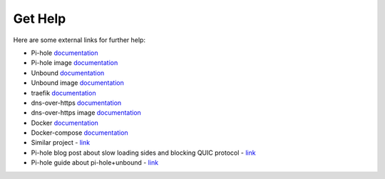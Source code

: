 .. This file 'external_help.rst' created 2020-01-25 is part of the project/program 'DoTH-DNS'.
.. Copyright (c) 2019-2020 Christian Riedel, see LICENSE for more details

.. _get_help:

Get Help
========

Here are some external links for further help:

* Pi-hole `documentation <https://docs.pi-hole.net/>`__
* Pi-hole image `documentation <https://github.com/pi-hole/docker-pi-hole/blob/master/README.md>`__
* Unbound `documentation <https://www.nlnetlabs.nl/documentation/unbound/>`__
* Unbound image `documentation <https://github.com/MatthewVance/unbound-docker-rpi/blob/master/README.md>`__
* traefik `documentation <https://docs.traefik.io/v2.0/>`__
* dns-over-https `documentation <https://github.com/m13253/dns-over-https/blob/master/Readme.md>`__
* dns-over-https image `documentation <https://github.com/goofball222/dns-over-https/blob/master/README.md>`__
* Docker `documentation <https://docs.docker.com/>`__
* Docker-compose `documentation <https://docs.docker.com/compose/>`__
* Similar project - `link <https://github.com/chriscrowe/docker-pihole-unbound>`__
* Pi-hole blog post about slow loading sides and blocking QUIC protocol - `link <https://pi-hole.net/2018/02/02/why-some-pages-load-slow-when-using-pi-hole-and-how-to-fix-it/>`__
* Pi-hole guide about pi-hole+unbound - `link <https://docs.pi-hole.net/guides/unbound/>`__
